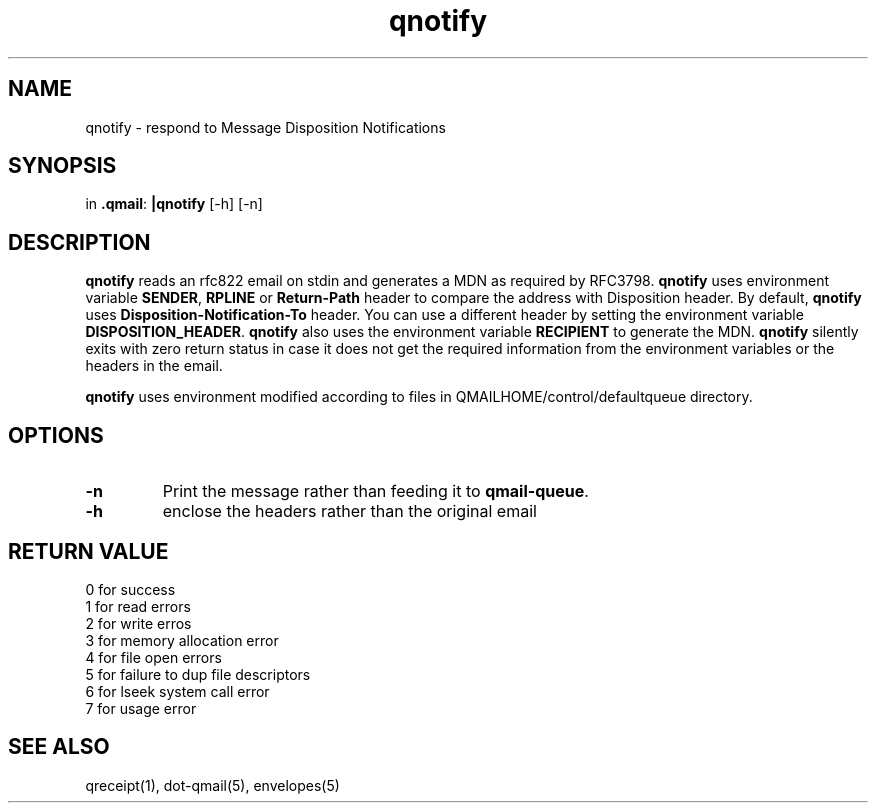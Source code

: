 .TH qnotify 1
.SH NAME
qnotify \- respond to Message Disposition Notifications
.SH SYNOPSIS
in
.BR .qmail :
.B |qnotify
[-h]
[-n]

.SH DESCRIPTION
\fBqnotify\fR reads an rfc822 email on stdin and generates a MDN as required by
RFC3798. 
\fBqnotify\fR uses environment variable \fBSENDER\fR, \fBRPLINE\fR or \fBReturn-Path\fR
header to compare the address with Disposition header. By default, \fBqnotify\fR uses 
\fBDisposition-Notification-To\fR header. You can use a different header by setting
the environment variable \fBDISPOSITION_HEADER\fR. \fBqnotify\fR also uses the environment
variable \fBRECIPIENT\fR to generate the MDN. \fBqnotify\fR silently exits with zero return
status in case it does not get the required information from the environment variables or
the headers in the email.

\fBqnotify\fR uses environment modified according to files in 
QMAILHOME/control/defaultqueue directory.

.SH OPTIONS
.PP
.TP
\fB-n\fR
Print the message rather than feeding it to
.BR qmail-queue .
.TP
\fB-h\fR
enclose the headers rather than the original email

.SH RETURN VALUE
 0 for success
 1 for read errors
 2 for write erros
 3 for memory allocation error
 4 for file open errors
 5 for failure to dup file descriptors
 6 for lseek system call error
 7 for usage error

.SH "SEE ALSO"
qreceipt(1),
dot-qmail(5),
envelopes(5)

